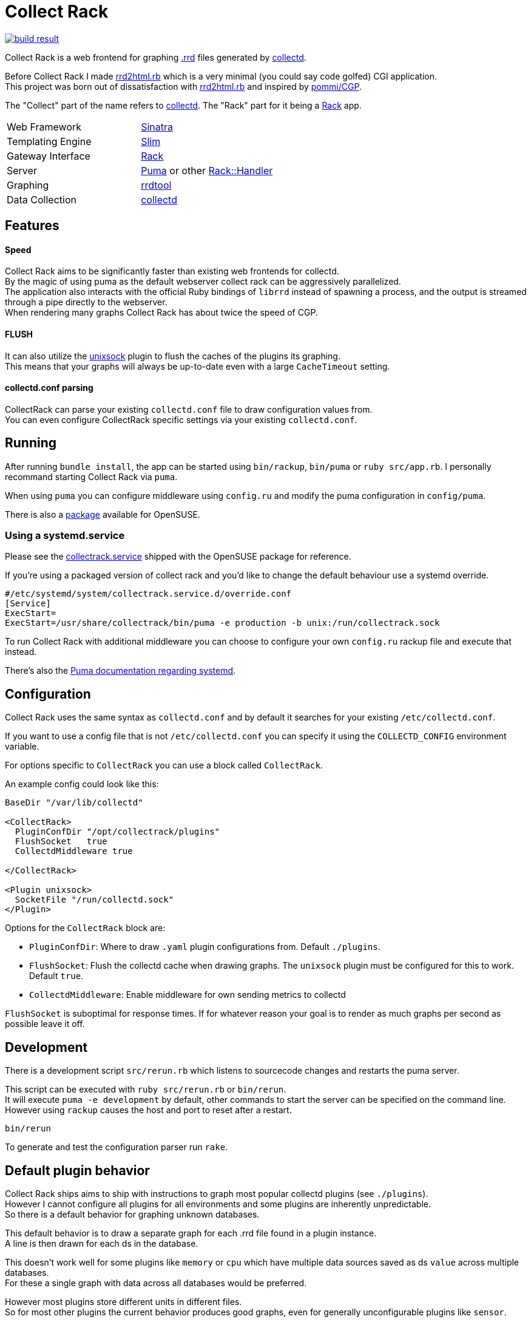 :hardbreaks-option:

= Collect Rack

image::https://build.opensuse.org/projects/home:Levitating/packages/collectrack/badge.svg?repository=openSUSE_Factory&architecture=x86_64[build result, link="https://build.opensuse.org/package/show/home:Levitating/collectrack"]

Collect Rack is a web frontend for graphing https://oss.oetiker.ch/rrdtool/[.rrd] files generated by https://www.collectd.org/[collectd].

Before Collect Rack I made https://github.com/LevitatingBusinessMan/rrd2html.rb[rrd2html.rb] which is a very minimal (you could say code golfed) CGI application.
This project was born out of dissatisfaction with https://github.com/LevitatingBusinessMan/rrd2html.rb[rrd2html.rb] and inspired by https://github.com/pommi/CGP[pommi/CGP].

The "Collect" part of the name refers to https://www.collectd.org/[collectd]. The "Rack" part for it being a https://github.com/rack/rack/blob/main/SPEC.rdoc[Rack] app.

[cols="1,1"]
|===
| Web Framework
| https://sinatrarb.com/[Sinatra]

| Templating Engine
| https://slim-template.github.io/[Slim]

| Gateway Interface
| https://github.com/rack/rack/blob/main/SPEC.rdoc[Rack]

| Server
| https://puma.io/[Puma] or other https://github.com/rack/rack/tree/main?tab=readme-ov-file#supported-web-servers[Rack::Handler]

| Graphing
| https://oss.oetiker.ch/rrdtool/[rrdtool]

| Data Collection
| https://collectd.org[collectd]
|===

== Features
==== Speed
Collect Rack aims to be significantly faster than existing web frontends for collectd.
By the magic of using puma as the default webserver collect rack can be aggressively parallelized.
The application also interacts with the official Ruby bindings of `librrd` instead of spawning a process, and the output is streamed through a pipe directly to the webserver.
When rendering many graphs Collect Rack has about twice the speed of CGP.

==== FLUSH
It can also utilize the https://www.collectd.org/documentation/manpages/collectd-unixsock.html[unixsock] plugin to flush the caches of the plugins its graphing.
This means that your graphs will always be up-to-date even with a large `CacheTimeout` setting.

==== collectd.conf parsing
CollectRack can parse your existing `collectd.conf` file to draw configuration values from.
You can even configure CollectRack specific settings via your existing `collectd.conf`.

== Running

After running `bundle install`, the app can be started using `bin/rackup`, `bin/puma` or `ruby src/app.rb`. I personally recommand starting Collect Rack via `puma`.

When using `puma` you can configure middleware using `config.ru` and modify the puma configuration in `config/puma`.

There is also a https://build.opensuse.org/package/show/home:Levitating/collectrack[package] available for OpenSUSE.

=== Using a  systemd.service
Please see the https://build.opensuse.org/projects/home:Levitating/packages/collectrack/files/collectrack.service?expand=1[collectrack.service] shipped with the OpenSUSE package for reference.

If you're using a packaged version of collect rack and you'd like to change the default behaviour use a systemd override.

```systemd
#/etc/systemd/system/collectrack.service.d/override.conf
[Service]
ExecStart=
ExecStart=/usr/share/collectrack/bin/puma -e production -b unix:/run/collectrack.sock
```

To run Collect Rack with additional middleware you can choose to configure your own `config.ru` rackup file and execute that instead.

There's also the https://github.com/puma/puma/blob/master/docs/systemd.md[Puma documentation regarding systemd].

== Configuration
Collect Rack uses the same syntax as `collectd.conf` and by default it searches for your existing `/etc/collectd.conf`.

If you want to use a config file that is not `/etc/collectd.conf` you can specify it using the `COLLECTD_CONFIG` environment variable.

For options specific to `CollectRack` you can use a block called `CollectRack`.

An example config could look like this:

```
BaseDir "/var/lib/collectd"

<CollectRack>
  PluginConfDir "/opt/collectrack/plugins"
  FlushSocket   true
  CollectdMiddleware true

</CollectRack>

<Plugin unixsock>
  SocketFile "/run/collectd.sock"
</Plugin>

```

Options for the `CollectRack` block are:

* `PluginConfDir`: Where to draw `.yaml` plugin configurations from. Default `./plugins`.
* `FlushSocket`: Flush the collectd cache when drawing graphs. The `unixsock` plugin must be configured for this to work. Default `true`.
* `CollectdMiddleware`: Enable middleware for own sending metrics to collectd

`FlushSocket` is suboptimal for response times. If for whatever reason your goal is to render as much graphs per second as possible leave it off.

== Development

There is a development script `src/rerun.rb` which listens to sourcecode changes and restarts the puma server.

This script can be executed with `ruby src/rerun.rb` or `bin/rerun`.
It will execute `puma -e development` by default, other commands to start the server can be specified on the command line.
However using `rackup` causes the  host and port to reset after a restart.

```
bin/rerun
```

To generate and test the configuration parser run `rake`.


== Default plugin behavior
Collect Rack ships aims to ship with instructions to graph most popular collectd plugins (see `./plugins`).
However I cannot configure all plugins for all environments and some plugins are inherently unpredictable.
So there is a default behavior for graphing unknown databases.

This default behavior is to draw a separate graph for each .rrd file found in a plugin instance.
A line is then drawn for each ds in the database.

This doesn't work well for some plugins like `memory` or `cpu` which have multiple data sources saved as ds `value` across multiple databases.
For these a single graph with data across all databases would be preferred.

However most plugins store different units in different files.
So for most other plugins the current behavior produces good graphs, even for generally unconfigurable plugins like `sensor`.

== Configuration Parser
This project ships a ruby implementation of the `collectd.conf` parser made with https://github.com/sparklemotion/rexical[rexical] and https://github.com/ruby/racc[racc]. Its code lives in `src/config`. You could use this in your own projects if you need to parse collectd configurations. See the readme at `src/config/README.adoc`.
